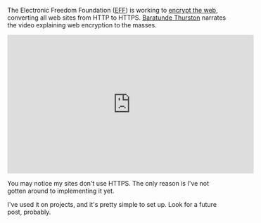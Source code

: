 The Electronic Freedom Foundation ([[https://www.eff.org][EFF]]) is
working to [[https://www.eff.org/encrypt-the-web][encrypt the web]],
converting all web sites from HTTP to HTTPS.
[[http://baratunde.com/][Baratunde Thurston]] narrates the video
explaining web encryption to the masses.

#+BEGIN_HTML
  <iframe width="560" height="315" src="https://www.youtube.com/embed/PdnpNJZVUE0?rel=0" frameborder="0" allowfullscreen>
#+END_HTML

#+BEGIN_HTML
  </iframe>
#+END_HTML

You may notice my sites don't use HTTPS. The only reason is I've not
gotten around to implementing it yet.

I've used it on projects, and it's pretty simple to set up. Look for a
future post, probably.
